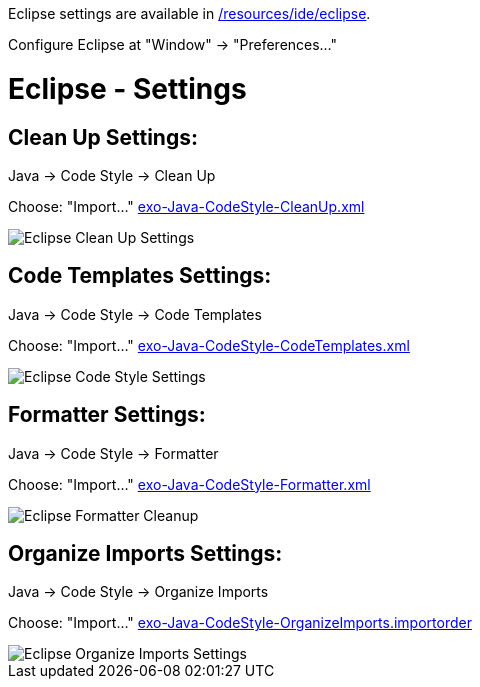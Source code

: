 Eclipse settings are available in link:{{site.github.repository_url}}/tree/master/resources/ide/eclipse/[/resources/ide/eclipse].

Configure Eclipse at "Window" -&gt; "Preferences…"

= Eclipse - Settings

== Clean Up Settings:

Java -> Code Style -> Clean Up

Choose: "Import…" link:../resources/ide/eclipse/exo-Java-CodeStyle-CleanUp.xml[exo-Java-CodeStyle-CleanUp.xml]

image::../../images/eclipse-Java-CodeStyle-CleanUp.png[alt="Eclipse Clean Up Settings")]

== Code Templates Settings:

Java -> Code Style -> Code Templates

Choose: "Import…" link:../resources/ide/eclipse/exo-Java-CodeStyle-CodeTemplates.xml[exo-Java-CodeStyle-CodeTemplates.xml]

image::../../images/eclipse-Java-CodeStyle-CodeTemplates.png[alt="Eclipse Code Style Settings")]

== Formatter Settings:

Java -> Code Style -> Formatter

Choose: "Import…" link:../resources/ide/eclipse/exo-Java-CodeStyle-Formatter.xml[exo-Java-CodeStyle-Formatter.xml]

image::../../images/eclipse-Java-CodeStyle-Formatter.png[alt="Eclipse Formatter Cleanup")]

== Organize Imports Settings:

Java -> Code Style -> Organize Imports

Choose: "Import…" link:../resources/ide/eclipse/exo-Java-CodeStyle-OrganizeImports.importorder[exo-Java-CodeStyle-OrganizeImports.importorder]

image::../../images/eclipse-Java-CodeStyle-OrganizeImports.png[alt="Eclipse Organize Imports Settings")]